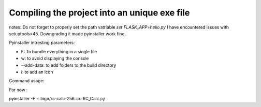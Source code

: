 Compiling the project into an unique exe file
=============================================

notes:
Do not forget to properly set the path vatriable
`set FLASK_APP=hello.py`
I have encountered issues with setuptools>45. Downgrading it made pyinstaller work fine.

Pyinstaller intresting parameters:

- F: To bundle everything in a single file
- w: to avoid displaying the console
- --add-data: to add folders to the build directory
- i: to add an icon

Command usage:

For now :

pyinstaller -F -i logo/rc-calc-256.ico RC_Calc.py

